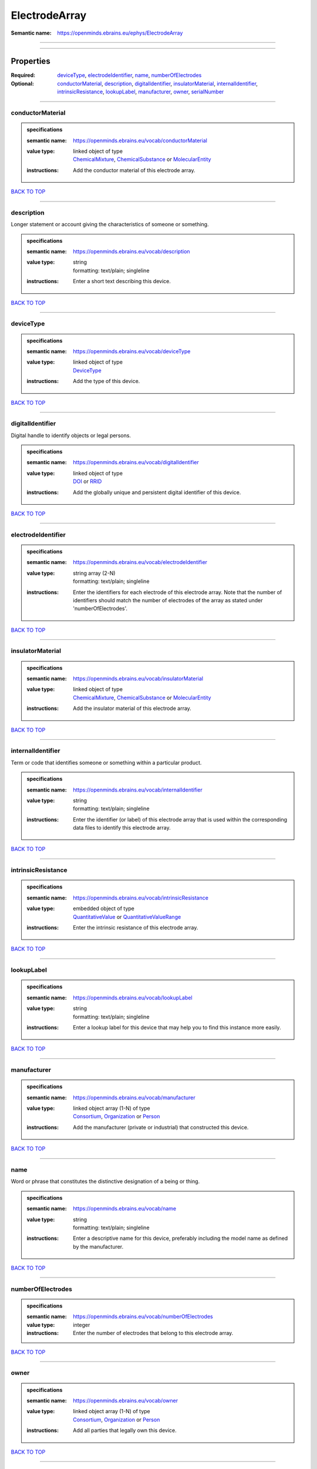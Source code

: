 ##############
ElectrodeArray
##############

:Semantic name: https://openminds.ebrains.eu/ephys/ElectrodeArray


------------

------------

Properties
##########

:Required: `deviceType <deviceType_heading_>`_, `electrodeIdentifier <electrodeIdentifier_heading_>`_, `name <name_heading_>`_, `numberOfElectrodes <numberOfElectrodes_heading_>`_
:Optional: `conductorMaterial <conductorMaterial_heading_>`_, `description <description_heading_>`_, `digitalIdentifier <digitalIdentifier_heading_>`_, `insulatorMaterial <insulatorMaterial_heading_>`_, `internalIdentifier <internalIdentifier_heading_>`_, `intrinsicResistance <intrinsicResistance_heading_>`_, `lookupLabel <lookupLabel_heading_>`_, `manufacturer <manufacturer_heading_>`_, `owner <owner_heading_>`_, `serialNumber <serialNumber_heading_>`_

------------

.. _conductorMaterial_heading:

*****************
conductorMaterial
*****************

.. admonition:: specifications

   :semantic name: https://openminds.ebrains.eu/vocab/conductorMaterial
   :value type: | linked object of type
                | `ChemicalMixture <https://openminds-documentation.readthedocs.io/en/latest/specifications/chemicals/chemicalMixture.html>`_, `ChemicalSubstance <https://openminds-documentation.readthedocs.io/en/latest/specifications/chemicals/chemicalSubstance.html>`_ or `MolecularEntity <https://openminds-documentation.readthedocs.io/en/latest/specifications/controlledTerms/molecularEntity.html>`_
   :instructions: Add the conductor material of this electrode array.

`BACK TO TOP <ElectrodeArray_>`_

------------

.. _description_heading:

***********
description
***********

Longer statement or account giving the characteristics of someone or something.

.. admonition:: specifications

   :semantic name: https://openminds.ebrains.eu/vocab/description
   :value type: | string
                | formatting: text/plain; singleline
   :instructions: Enter a short text describing this device.

`BACK TO TOP <ElectrodeArray_>`_

------------

.. _deviceType_heading:

**********
deviceType
**********

.. admonition:: specifications

   :semantic name: https://openminds.ebrains.eu/vocab/deviceType
   :value type: | linked object of type
                | `DeviceType <https://openminds-documentation.readthedocs.io/en/latest/specifications/controlledTerms/deviceType.html>`_
   :instructions: Add the type of this device.

`BACK TO TOP <ElectrodeArray_>`_

------------

.. _digitalIdentifier_heading:

*****************
digitalIdentifier
*****************

Digital handle to identify objects or legal persons.

.. admonition:: specifications

   :semantic name: https://openminds.ebrains.eu/vocab/digitalIdentifier
   :value type: | linked object of type
                | `DOI <https://openminds-documentation.readthedocs.io/en/latest/specifications/core/digitalIdentifier/DOI.html>`_ or `RRID <https://openminds-documentation.readthedocs.io/en/latest/specifications/core/digitalIdentifier/RRID.html>`_
   :instructions: Add the globally unique and persistent digital identifier of this device.

`BACK TO TOP <ElectrodeArray_>`_

------------

.. _electrodeIdentifier_heading:

*******************
electrodeIdentifier
*******************

.. admonition:: specifications

   :semantic name: https://openminds.ebrains.eu/vocab/electrodeIdentifier
   :value type: | string array \(2-N\)
                | formatting: text/plain; singleline
   :instructions: Enter the identifiers for each electrode of this electrode array. Note that the number of identifiers should match the number of electrodes of the array as stated under 'numberOfElectrodes'.

`BACK TO TOP <ElectrodeArray_>`_

------------

.. _insulatorMaterial_heading:

*****************
insulatorMaterial
*****************

.. admonition:: specifications

   :semantic name: https://openminds.ebrains.eu/vocab/insulatorMaterial
   :value type: | linked object of type
                | `ChemicalMixture <https://openminds-documentation.readthedocs.io/en/latest/specifications/chemicals/chemicalMixture.html>`_, `ChemicalSubstance <https://openminds-documentation.readthedocs.io/en/latest/specifications/chemicals/chemicalSubstance.html>`_ or `MolecularEntity <https://openminds-documentation.readthedocs.io/en/latest/specifications/controlledTerms/molecularEntity.html>`_
   :instructions: Add the insulator material of this electrode array.

`BACK TO TOP <ElectrodeArray_>`_

------------

.. _internalIdentifier_heading:

******************
internalIdentifier
******************

Term or code that identifies someone or something within a particular product.

.. admonition:: specifications

   :semantic name: https://openminds.ebrains.eu/vocab/internalIdentifier
   :value type: | string
                | formatting: text/plain; singleline
   :instructions: Enter the identifier (or label) of this electrode array that is used within the corresponding data files to identify this electrode array.

`BACK TO TOP <ElectrodeArray_>`_

------------

.. _intrinsicResistance_heading:

*******************
intrinsicResistance
*******************

.. admonition:: specifications

   :semantic name: https://openminds.ebrains.eu/vocab/intrinsicResistance
   :value type: | embedded object of type
                | `QuantitativeValue <https://openminds-documentation.readthedocs.io/en/latest/specifications/core/miscellaneous/quantitativeValue.html>`_ or `QuantitativeValueRange <https://openminds-documentation.readthedocs.io/en/latest/specifications/core/miscellaneous/quantitativeValueRange.html>`_
   :instructions: Enter the intrinsic resistance of this electrode array.

`BACK TO TOP <ElectrodeArray_>`_

------------

.. _lookupLabel_heading:

***********
lookupLabel
***********

.. admonition:: specifications

   :semantic name: https://openminds.ebrains.eu/vocab/lookupLabel
   :value type: | string
                | formatting: text/plain; singleline
   :instructions: Enter a lookup label for this device that may help you to find this instance more easily.

`BACK TO TOP <ElectrodeArray_>`_

------------

.. _manufacturer_heading:

************
manufacturer
************

.. admonition:: specifications

   :semantic name: https://openminds.ebrains.eu/vocab/manufacturer
   :value type: | linked object array \(1-N\) of type
                | `Consortium <https://openminds-documentation.readthedocs.io/en/latest/specifications/core/actors/consortium.html>`_, `Organization <https://openminds-documentation.readthedocs.io/en/latest/specifications/core/actors/organization.html>`_ or `Person <https://openminds-documentation.readthedocs.io/en/latest/specifications/core/actors/person.html>`_
   :instructions: Add the manufacturer (private or industrial) that constructed this device.

`BACK TO TOP <ElectrodeArray_>`_

------------

.. _name_heading:

****
name
****

Word or phrase that constitutes the distinctive designation of a being or thing.

.. admonition:: specifications

   :semantic name: https://openminds.ebrains.eu/vocab/name
   :value type: | string
                | formatting: text/plain; singleline
   :instructions: Enter a descriptive name for this device, preferably including the model name as defined by the manufacturer.

`BACK TO TOP <ElectrodeArray_>`_

------------

.. _numberOfElectrodes_heading:

******************
numberOfElectrodes
******************

.. admonition:: specifications

   :semantic name: https://openminds.ebrains.eu/vocab/numberOfElectrodes
   :value type: integer
   :instructions: Enter the number of electrodes that belong to this electrode array.

`BACK TO TOP <ElectrodeArray_>`_

------------

.. _owner_heading:

*****
owner
*****

.. admonition:: specifications

   :semantic name: https://openminds.ebrains.eu/vocab/owner
   :value type: | linked object array \(1-N\) of type
                | `Consortium <https://openminds-documentation.readthedocs.io/en/latest/specifications/core/actors/consortium.html>`_, `Organization <https://openminds-documentation.readthedocs.io/en/latest/specifications/core/actors/organization.html>`_ or `Person <https://openminds-documentation.readthedocs.io/en/latest/specifications/core/actors/person.html>`_
   :instructions: Add all parties that legally own this device.

`BACK TO TOP <ElectrodeArray_>`_

------------

.. _serialNumber_heading:

************
serialNumber
************

.. admonition:: specifications

   :semantic name: https://openminds.ebrains.eu/vocab/serialNumber
   :value type: | string
                | formatting: text/plain; singleline
   :instructions: Enter the serial number of this device.

`BACK TO TOP <ElectrodeArray_>`_

------------

